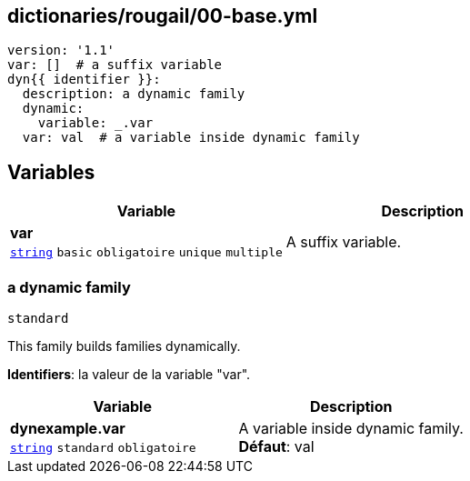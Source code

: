 == dictionaries/rougail/00-base.yml

[,yaml]
----
version: '1.1'
var: []  # a suffix variable
dyn{{ identifier }}:
  description: a dynamic family
  dynamic:
    variable: _.var
  var: val  # a variable inside dynamic family
----
== Variables

[cols="110a,110a",options="header"]
|====
| Variable                                                                                                     | Description                                                                                                  
| 
**var** +
`https://rougail.readthedocs.io/en/latest/variable.html#variables-types[string]` `basic` `obligatoire` `unique` `multiple`                                                                                                              | 
A suffix variable.                                                                                                              
|====

=== a dynamic family

`standard`


This family builds families dynamically.

**Identifiers**: la valeur de la variable "var".

[cols="110a,110a",options="header"]
|====
| Variable                                                                                                     | Description                                                                                                  
| 
**dynexample.var** +
`https://rougail.readthedocs.io/en/latest/variable.html#variables-types[string]` `standard` `obligatoire`                                                                                                              | 
A variable inside dynamic family. +
**Défaut**: val                                                                                                              
|====


